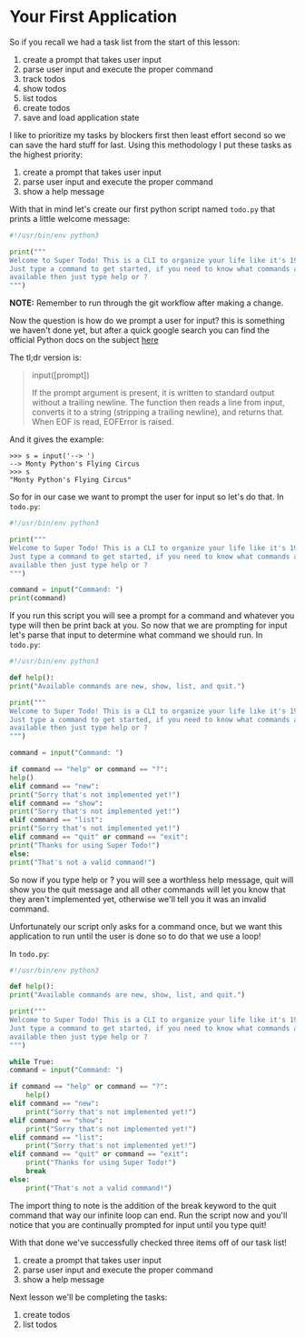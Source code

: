 #+OPTIONS: toc:nil

* Your First Application

So if you recall we had a task list from the start of this lesson:

1. create a prompt that takes user input
2. parse user input and execute the proper command
3. track todos
4. show todos
5. list todos
6. create todos
7. save and load application state

I like to prioritize my tasks by blockers first then least effort
second so we can save the hard stuff for last. Using this methodology
I put these tasks as the highest priority:

1. create a prompt that takes user input
2. parse user input and execute the proper command
8. show a help message

With that in mind let's create our first python script named =todo.py=
that prints a little welcome message:

#+BEGIN_SRC python
  #!/usr/bin/env python3

  print("""
  Welcome to Super Todo! This is a CLI to organize your life like it's 1999!
  Just type a command to get started, if you need to know what commands are
  available then just type help or ?
  """)
#+END_SRC

*NOTE:* Remember to run through the git workflow after making a change.

Now the question is how do we prompt a user for input? this is
something we haven't done yet, but after a quick google search you can
find the official Python docs on the subject [[https://docs.python.org/3/library/functions.html#input][here]]

The tl;dr version is:

#+BEGIN_QUOTE
  input([prompt])

  If the prompt argument is present, it is written to standard output
  without a trailing newline. The function then reads a line from input,
  converts it to a string (stripping a trailing newline), and returns
  that. When EOF is read, EOFError is raised.
#+END_QUOTE

And it gives the example:

#+BEGIN_EXAMPLE
    >>> s = input('--> ')
    --> Monty Python's Flying Circus
    >>> s
    "Monty Python's Flying Circus"
#+END_EXAMPLE

So for in our case we want to prompt the user for input so let's do
that. In =todo.py=:

#+BEGIN_SRC python :tangle todo.py
    #!/usr/bin/env python3

    print("""
    Welcome to Super Todo! This is a CLI to organize your life like it's 1999!
    Just type a command to get started, if you need to know what commands are
    available then just type help or ?
    """)

    command = input("Command: ")
    print(command)
#+END_SRC

If you run this script you will see a prompt for a command and whatever
you type will then be print back at you. So now that we are prompting
for input let's parse that input to determine what command we should
run. In =todo.py=:

#+BEGIN_SRC python
    #!/usr/bin/env python3

    def help():
	print("Available commands are new, show, list, and quit.")

    print("""
    Welcome to Super Todo! This is a CLI to organize your life like it's 1999!
    Just type a command to get started, if you need to know what commands are
    available then just type help or ?
    """)

    command = input("Command: ")

    if command == "help" or command == "?":
	help()
    elif command == "new":
	print("Sorry that's not implemented yet!")
    elif command == "show":
	print("Sorry that's not implemented yet!")
    elif command == "list":
	print("Sorry that's not implemented yet!")
    elif command == "quit" or command == "exit":
	print("Thanks for using Super Todo!")
    else:
	print("That's not a valid command!")
#+END_SRC

So now if you type help or ? you will see a worthless help message, quit
will show you the quit message and all other commands will let you know
that they aren't implemented yet, otherwise we'll tell you it was an
invalid command.

Unfortunately our script only asks for a command once, but we want this
application to run until the user is done so to do that we use a loop!

In =todo.py=:

#+BEGIN_SRC python :tangle todo.py
    #!/usr/bin/env python3

    def help():
	print("Available commands are new, show, list, and quit.")

    print("""
    Welcome to Super Todo! This is a CLI to organize your life like it's 1999!
    Just type a command to get started, if you need to know what commands are
    available then just type help or ?
    """)

    while True:
	command = input("Command: ")

	if command == "help" or command == "?":
	    help()
	elif command == "new":
	    print("Sorry that's not implemented yet!")
	elif command == "show":
	    print("Sorry that's not implemented yet!")
	elif command == "list":
	    print("Sorry that's not implemented yet!")
	elif command == "quit" or command == "exit":
	    print("Thanks for using Super Todo!")
	    break
	else:
	    print("That's not a valid command!")
#+END_SRC

The import thing to note is the addition of the break keyword to the
quit command that way our infinite loop can end. Run the script now and
you'll notice that you are continually prompted for input until you type
quit!

With that done we've successfully checked three items off of our task
list!

1. create a prompt that takes user input
2. parse user input and execute the proper command
8. show a help message

Next lesson we'll be completing the tasks:

6. create todos
5. list todos
